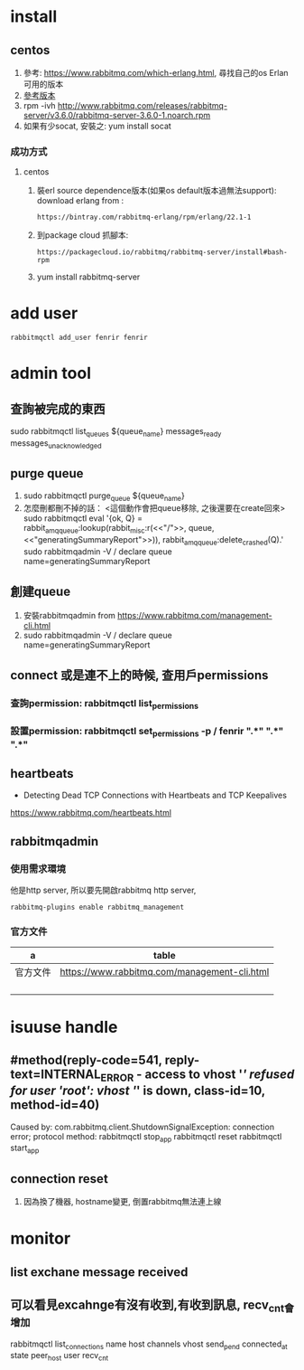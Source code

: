 * install
** centos
 1. 參考: https://www.rabbitmq.com/which-erlang.html, 尋找自己的os Erlan可用的版本
 2. [[http://www.rabbitmq.com/releases/rabbitmq-server/][參考版本]]
 3. rpm -ivh http://www.rabbitmq.com/releases/rabbitmq-server/v3.6.0/rabbitmq-server-3.6.0-1.noarch.rpm
 4. 如果有少socat, 安裝之: yum install socat
*** 成功方式
**** centos
1. 裝erl source dependence版本(如果os default版本過無法support):
   download erlang from :
  : https://bintray.com/rabbitmq-erlang/rpm/erlang/22.1-1
2. 到package cloud 抓腳本: 
  : https://packagecloud.io/rabbitmq/rabbitmq-server/install#bash-rpm
3. yum install rabbitmq-server
* add user
#+BEGIN_SRC 
rabbitmqctl add_user fenrir fenrir
#+END_SRC

* admin tool
** 查詢被完成的東西
sudo rabbitmqctl list_queues ${queue_name} messages_ready messages_unacknowledged
** purge queue
1.  sudo rabbitmqctl purge_queue ${queue_name}
2. 怎麼刪都刪不掉的話： <這個動作會把queue移除, 之後還要在create回來>
   sudo rabbitmqctl eval '{ok, Q} = rabbit_amqqueue:lookup(rabbit_misc:r(<<"/">>, queue, <<"generatingSummaryReport">>)), rabbit_amqqueue:delete_crashed(Q).'
   sudo rabbitmqadmin  -V / declare queue  name=generatingSummaryReport 
** 創建queue
   1. 安裝rabbitmqadmin from https://www.rabbitmq.com/management-cli.html
   2. sudo rabbitmqadmin  -V / declare queue  name=generatingSummaryReport 
** connect 或是連不上的時候, 查用戶permissions
*** 查詢permission: rabbitmqctl list_permissions
*** 設置permission: rabbitmqctl set_permissions -p / fenrir  ".*" ".*" ".*"
   
** heartbeats
- Detecting Dead TCP Connections with Heartbeats and TCP Keepalives
https://www.rabbitmq.com/heartbeats.html

** rabbitmqadmin
*** 使用需求環境
他是http server, 所以要先開啟rabbitmq http server,
#+BEGIN_SRC 
 rabbitmq-plugins enable rabbitmq_management
#+END_SRC
*** 官方文件
#+NAME: web document
| a        | table                                        |
|----------+----------------------------------------------|
| 官方文件 | https://www.rabbitmq.com/management-cli.html |
|          |                                              |
|          |                                              |
|          |                                              |
|          |                                              |

* isuuse handle 
** #method(reply-code=541, reply-text=INTERNAL_ERROR - access to vhost '/' refused for user 'root': vhost '/' is down, class-id=10, method-id=40) 
 Caused by: com.rabbitmq.client.ShutdownSignalException: connection error; protocol method:
rabbitmqctl stop_app
rabbitmqctl reset
rabbitmqctl start_app
** connection reset
1. 因為換了機器, hostname變更, 倒置rabbitmq無法連上線
* monitor
** list exchane message received
** 可以看見excahnge有沒有收到,有收到訊息,  recv_cnt會增加
rabbitmqctl list_connections  name host channels vhost send_pend connected_at state peer_host user recv_cnt 

